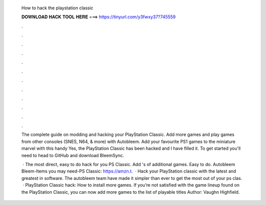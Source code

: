   How to hack the playstation classic
  
  
  
  𝐃𝐎𝐖𝐍𝐋𝐎𝐀𝐃 𝐇𝐀𝐂𝐊 𝐓𝐎𝐎𝐋 𝐇𝐄𝐑𝐄 ===> https://tinyurl.com/y3fwxy37?745559
  
  
  
  .
  
  
  
  .
  
  
  
  .
  
  
  
  .
  
  
  
  .
  
  
  
  .
  
  
  
  .
  
  
  
  .
  
  
  
  .
  
  
  
  .
  
  
  
  .
  
  
  
  .
  
  The complete guide on modding and hacking your PlayStation Classic. Add more games and play games from other consoles (SNES, N64, & more) with Autobleem. Add your favourite PS1 games to the miniature marvel with this handy Yes, the PlayStation Classic has been hacked and I have filled it. To get started you'll need to head to GitHub and download BleemSync.
  
   · The most direct, easy to do hack for you PS Classic. Add 's of additional games. Easy to do. Autobleem Bleem-Items you may need-PS Classic: https://amzn.t.  · Hack your PlayStation classic with the latest and greatest in software. The autobleem team have made it simpler than ever to get the most out of your ps clas.  · PlayStation Classic hack: How to install more games. If you’re not satisfied with the game lineup found on the PlayStation Classic, you can now add more games to the list of playable titles Author: Vaughn Highfield.
